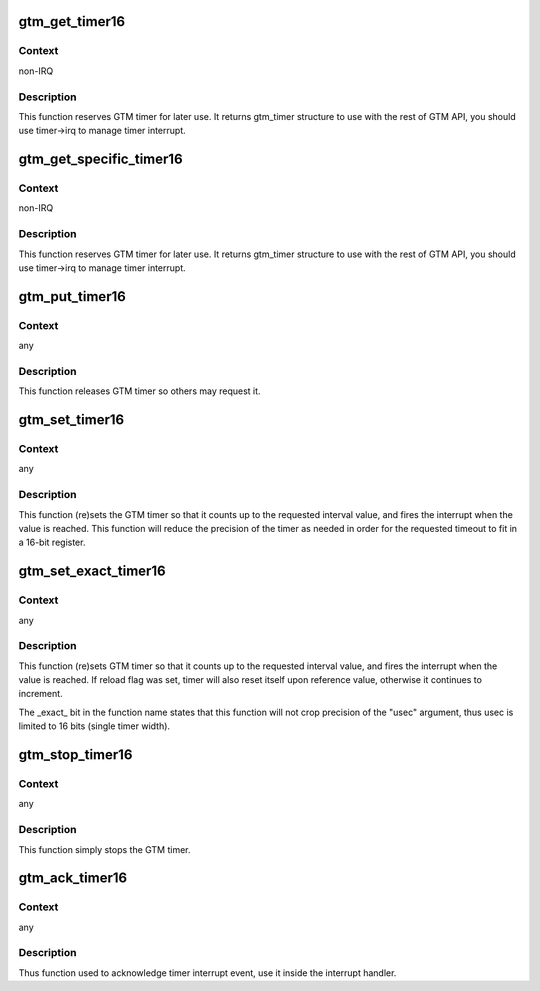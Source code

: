 .. -*- coding: utf-8; mode: rst -*-
.. src-file: arch/powerpc/sysdev/fsl_gtm.c

.. _`gtm_get_timer16`:

gtm_get_timer16
===============

.. c:function:: struct gtm_timer *gtm_get_timer16( void)

    request GTM timer to use it with the rest of GTM API

    :param  void:
        no arguments

.. _`gtm_get_timer16.context`:

Context
-------

non-IRQ

.. _`gtm_get_timer16.description`:

Description
-----------

This function reserves GTM timer for later use. It returns gtm_timer
structure to use with the rest of GTM API, you should use timer->irq
to manage timer interrupt.

.. _`gtm_get_specific_timer16`:

gtm_get_specific_timer16
========================

.. c:function:: struct gtm_timer *gtm_get_specific_timer16(struct gtm *gtm, unsigned int timer)

    request specific GTM timer

    :param struct gtm \*gtm:
        specific GTM, pass here GTM's device_node->data

    :param unsigned int timer:
        specific timer number, Timer1 is 0.

.. _`gtm_get_specific_timer16.context`:

Context
-------

non-IRQ

.. _`gtm_get_specific_timer16.description`:

Description
-----------

This function reserves GTM timer for later use. It returns gtm_timer
structure to use with the rest of GTM API, you should use timer->irq
to manage timer interrupt.

.. _`gtm_put_timer16`:

gtm_put_timer16
===============

.. c:function:: void gtm_put_timer16(struct gtm_timer *tmr)

    release 16 bits GTM timer

    :param struct gtm_timer \*tmr:
        pointer to the gtm_timer structure obtained from gtm_get_timer

.. _`gtm_put_timer16.context`:

Context
-------

any

.. _`gtm_put_timer16.description`:

Description
-----------

This function releases GTM timer so others may request it.

.. _`gtm_set_timer16`:

gtm_set_timer16
===============

.. c:function:: int gtm_set_timer16(struct gtm_timer *tmr, unsigned long usec, bool reload)

    (re)set 16 bit timer with arbitrary precision

    :param struct gtm_timer \*tmr:
        pointer to the gtm_timer structure obtained from gtm_get_timer

    :param unsigned long usec:
        timer interval in microseconds

    :param bool reload:
        if set, the timer will reset upon expiry rather than
        continue running free.

.. _`gtm_set_timer16.context`:

Context
-------

any

.. _`gtm_set_timer16.description`:

Description
-----------

This function (re)sets the GTM timer so that it counts up to the requested
interval value, and fires the interrupt when the value is reached. This
function will reduce the precision of the timer as needed in order for the
requested timeout to fit in a 16-bit register.

.. _`gtm_set_exact_timer16`:

gtm_set_exact_timer16
=====================

.. c:function:: int gtm_set_exact_timer16(struct gtm_timer *tmr, u16 usec, bool reload)

    (re)set 16 bits timer

    :param struct gtm_timer \*tmr:
        pointer to the gtm_timer structure obtained from gtm_get_timer

    :param u16 usec:
        timer interval in microseconds

    :param bool reload:
        if set, the timer will reset upon expiry rather than
        continue running free.

.. _`gtm_set_exact_timer16.context`:

Context
-------

any

.. _`gtm_set_exact_timer16.description`:

Description
-----------

This function (re)sets GTM timer so that it counts up to the requested
interval value, and fires the interrupt when the value is reached. If reload
flag was set, timer will also reset itself upon reference value, otherwise
it continues to increment.

The \_exact\_ bit in the function name states that this function will not
crop precision of the "usec" argument, thus usec is limited to 16 bits
(single timer width).

.. _`gtm_stop_timer16`:

gtm_stop_timer16
================

.. c:function:: void gtm_stop_timer16(struct gtm_timer *tmr)

    stop single timer

    :param struct gtm_timer \*tmr:
        pointer to the gtm_timer structure obtained from gtm_get_timer

.. _`gtm_stop_timer16.context`:

Context
-------

any

.. _`gtm_stop_timer16.description`:

Description
-----------

This function simply stops the GTM timer.

.. _`gtm_ack_timer16`:

gtm_ack_timer16
===============

.. c:function:: void gtm_ack_timer16(struct gtm_timer *tmr, u16 events)

    acknowledge timer event (free-run timers only)

    :param struct gtm_timer \*tmr:
        pointer to the gtm_timer structure obtained from gtm_get_timer

    :param u16 events:
        events mask to ack

.. _`gtm_ack_timer16.context`:

Context
-------

any

.. _`gtm_ack_timer16.description`:

Description
-----------

Thus function used to acknowledge timer interrupt event, use it inside the
interrupt handler.

.. This file was automatic generated / don't edit.

